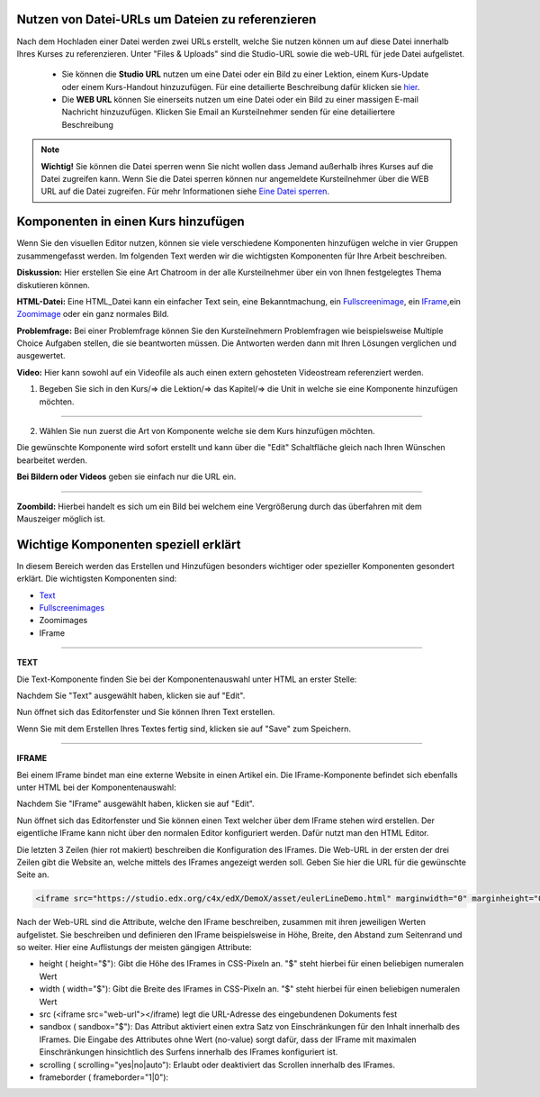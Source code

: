 =================================================
Nutzen von Datei-URLs um Dateien zu referenzieren
=================================================
Nach dem Hochladen einer Datei werden zwei URLs erstellt, welche Sie nutzen können um auf diese Datei innerhalb Ihres Kurses zu referenzieren. Unter "Files & Uploads" sind die Studio-URL sowie die web-URL für jede Datei aufgelistet. 

	- Sie können die **Studio URL** nutzen um eine Datei oder ein Bild zu einer Lektion, einem Kurs-Update oder einem Kurs-Handout hinzuzufügen. Für eine detailierte Beschreibung dafür klicken sie hier_.
	- Die **WEB URL** können Sie einerseits nutzen um eine Datei oder ein Bild zu einer massigen E-mail Nachricht hinzuzufügen. Klicken Sie Email an Kursteilnehmer senden für eine detailiertere Beschreibung


.. note::


	|i| **Wichtig!** Sie können die Datei sperren wenn Sie nicht wollen dass Jemand außerhalb ihres Kurses auf die Datei zugreifen kann. Wenn Sie die Datei sperren können nur angemeldete Kursteilnehmer über die WEB URL auf die Datei zugreifen. Für mehr Informationen siehe `Eine Datei sperren`__.

.. |i| image:: images/i.png


.. _Eine: http://edx.readthedocs.org/projects/edx-partner-course-staff/en/latest/building_course/course_files.html#lock-a-file

__ Eine_


.. _hier:

=====================================
Komponenten in einen Kurs hinzufügen
=====================================
Wenn Sie den visuellen Editor nutzen, können sie viele verschiedene Komponenten hinzufügen welche in vier Gruppen zusammengefasst werden.
Im folgenden Text werden wir die wichtigsten Komponenten für Ihre Arbeit beschreiben.

.. image:: images/4mglk.png

**Diskussion:** Hier erstellen Sie eine Art Chatroom in der alle Kursteilnehmer über ein von Ihnen festgelegtes Thema diskutieren können.

**HTML-Datei:** Eine HTML_Datei kann ein einfacher Text sein, eine Bekanntmachung, ein Fullscreenimage_, ein IFrame_,ein Zoomimage_ oder ein ganz normales Bild.

**Problemfrage:** Bei einer Problemfrage können Sie den Kursteilnehmern Problemfragen wie beispielsweise Multiple Choice Aufgaben stellen, die sie beantworten müssen. Die Antworten werden dann mit Ihren Lösungen verglichen und ausgewertet.

**Video:** Hier kann sowohl auf ein Videofile als auch einen extern gehosteten Videostream referenziert werden.


1. Begeben Sie sich in den Kurs/=> die Lektion/=> das Kapitel/=> die Unit in welche sie eine Komponente hinzufügen möchten. 

.. image:: images/kulekaun.png

----------------------------------------------------------------------------

2. Wählen Sie nun zuerst die Art von Komponente welche sie dem Kurs hinzufügen möchten.

.. image:: images/pants.png

Die gewünschte Komponente wird sofort erstellt und kann über die "Edit" Schaltfläche gleich nach Ihren Wünschen bearbeitet werden.

.. image:: images/yoloswag300.jpg

**Bei Bildern oder Videos** geben sie einfach nur die URL ein.

----------------------------------------------------------------------------


.. _Zoombild: 

**Zoombild:** Hierbei handelt es sich um ein Bild bei welchem eine Vergrößerung durch das überfahren mit dem Mauszeiger möglich ist.

.. _Fullscreenimage:

.. _Zoomimage:

=====================================
Wichtige Komponenten speziell erklärt
=====================================

In diesem Bereich werden das Erstellen und Hinzufügen besonders wichtiger oder spezieller Komponenten gesondert erklärt. Die wichtigsten Komponenten sind:  

- Text_
- Fullscreenimages_
- Zoomimages
- IFrame

----------------------------------------------------------------------------


.. _Text:

**TEXT**

Die Text-Komponente finden Sie bei der Komponentenauswahl unter HTML an erster Stelle:

.. image:: images/unicorn.png

Nachdem Sie "Text" ausgewählt haben, klicken sie auf "Edit". 

.. image:: images/text.png

Nun öffnet sich das Editorfenster und Sie können Ihren Text erstellen. 

.. image:: images/wherethehoodat.png

Wenn Sie mit dem Erstellen Ihres Textes fertig sind, klicken sie auf "Save" zum Speichern.

.. image:: images/ballsack.png

---------------------------------------------------------------------------

.. _IFrame:

**IFRAME**

Bei einem IFrame bindet man eine externe Website in einen Artikel ein.
Die IFrame-Komponente befindet sich ebenfalls unter HTML bei der Komponentenauswahl:

.. image:: images/unicorn.png

Nachdem Sie "IFrame" ausgewählt haben, klicken sie auf "Edit". 

.. image:: images/text.png

Nun öffnet sich das Editorfenster und Sie können einen Text welcher über dem IFrame stehen wird erstellen. Der eigentliche IFrame kann nicht über den normalen Editor konfiguriert werden. Dafür nutzt man den HTML Editor. 

.. image:: images/cod.png

Die letzten 3 Zeilen (hier rot makiert) beschreiben die Konfiguration des IFrames. Die Web-URL in der ersten der drei Zeilen gibt die Website an, welche mittels des IFrames angezeigt werden soll. Geben Sie hier die URL für die gewünschte Seite an. 

.. code:: html

    <iframe src="https://studio.edx.org/c4x/edX/DemoX/asset/eulerLineDemo.html" marginwidth="0" marginheight="0" scrolling="no" frameborder="0" height="402" width="402">You need an iFrame capable browser to view this.</iframe>

Nach der Web-URL sind die Attribute, welche den IFrame beschreiben, zusammen mit ihren jeweiligen Werten aufgelistet. Sie beschreiben und definieren den IFrame beispielsweise in Höhe, Breite, den Abstand zum Seitenrand und so weiter. Hier eine Auflistungs der meisten gängigen Attribute:

- height ( height="$"): Gibt die Höhe des IFrames in CSS-Pixeln an. "$" steht hierbei für einen beliebigen numeralen Wert
- width ( width="$"): Gibt die Breite des IFrames in CSS-Pixeln an. "$" steht hierbei für einen beliebigen numeralen Wert
- src (<iframe src="web-url"></iframe) legt die URL-Adresse des eingebundenen Dokuments fest
- sandbox ( sandbox="$"): Das Attribut aktiviert einen extra Satz von Einschränkungen für den Inhalt innerhalb des IFrames. Die Eingabe des Attributes ohne Wert (no-value) sorgt dafür, dass der IFrame mit maximalen Einschränkungen hinsichtlich des Surfens innerhalb des IFrames konfiguriert ist.
- scrolling ( scrolling="yes|no|auto"): Erlaubt oder deaktiviert das Scrollen innerhalb des IFrames.
- frameborder ( frameborder="1|0"):



.. _Fullscreenimages:

.. _Zoomimages:

